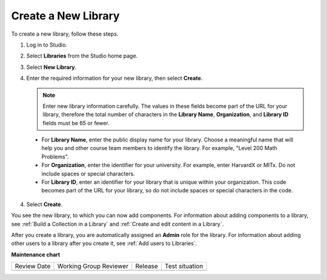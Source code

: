 .. _Create a New Library:

###########################
Create a New Library
###########################

.. tags:: educator, how-to


To create a new library, follow these steps.

#. Log in to Studio.

#. Select **Libraries** from the Studio home page. 

#. Select **New Library**.

#. Enter the required information for your new library, then select **Create**.

   .. note:: Enter new library information carefully. The values in these
      fields become part of the URL for your library, therefore the total
      number of characters in the **Library Name**, **Organization**, and
      **Library ID** fields must be 65 or fewer.

  - For **Library Name**, enter the public display name for your library.
    Choose a meaningful name that will help you and other course team members
    to identify the library. For example, "Level 200 Math Problems". 

  - For **Organization**, enter the identifier for your university. For
    example, enter HarvardX or MITx. Do not include spaces or special
    characters.

  - For **Library ID**, enter an identifier for your library that is unique
    within your organization. This code becomes part of the URL for your
    library, so do not include spaces or special characters in the code.

4. Select **Create**.

You see the new library, to which you can now add components. For information
about adding components to a library, see :ref:`Build a Collection in a Library` and :ref:`Create and edit content in a Library`.

After you create a library, you are automatically assigned an **Admin** role
for the library. For information about adding other users to a library after
you create it, see :ref:`Add users to Libraries`.


.. seealso::
 

 :ref:`Content Libraries Redesign Teak`
 
 :ref:`Content Libraries Overview` (concept)

 :ref:`Edit a Library` (how-to)

 :ref:`Add Components to a Library` (how-to)

 :ref:`View the Contents of a Library` (how-to)

 :ref:`Edit Components in a Library` (how-to)

 :ref:`Delete a Library` (how-to)

 :ref:`Give Other Users Access to Your Library` (how to)

 :ref:`Exporting and Importing a Library` (how to)


**Maintenance chart**

+--------------+-------------------------------+----------------+--------------------------------+
| Review Date  | Working Group Reviewer        |   Release      |Test situation                  |
+--------------+-------------------------------+----------------+--------------------------------+
|              |                               |                |                                |
+--------------+-------------------------------+----------------+--------------------------------+
